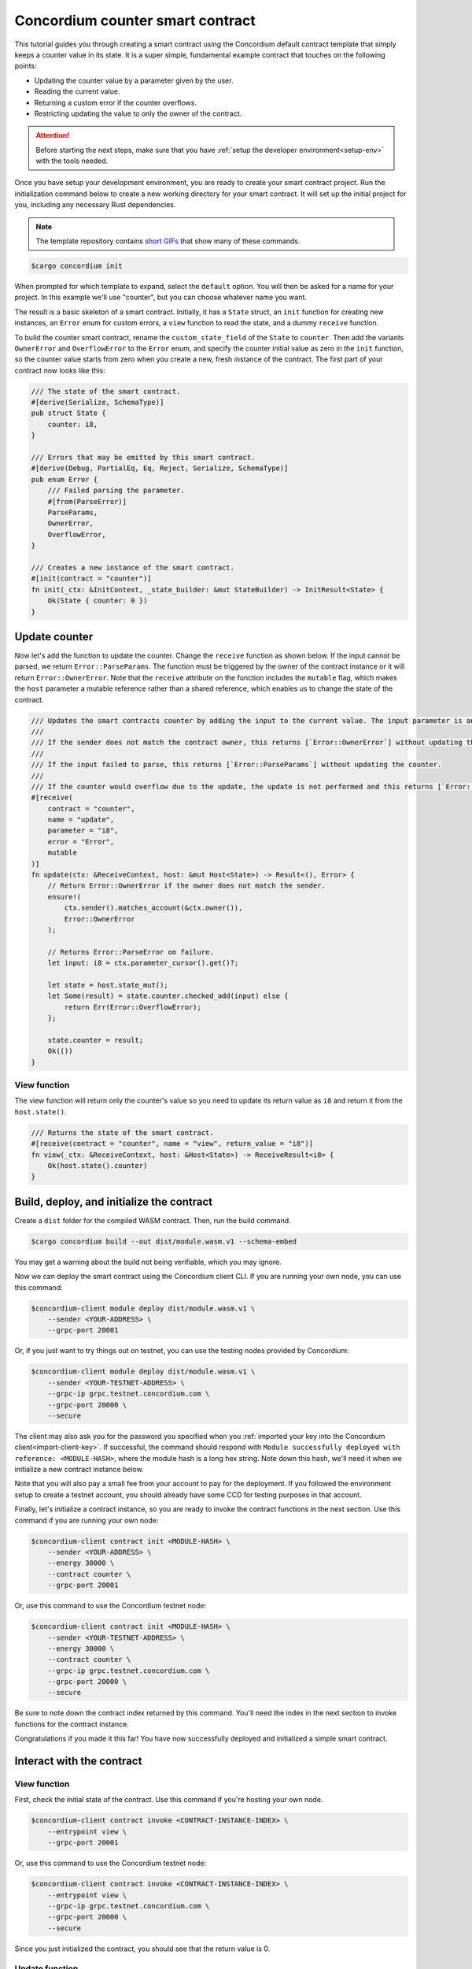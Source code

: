 .. _counter-sc:

=================================
Concordium counter smart contract
=================================

This tutorial guides you through creating a smart contract using the Concordium default contract template that simply keeps a counter value in its state. It is a super simple, fundamental example contract that touches on the following points:

- Updating the counter value by a parameter given by the user.
- Reading the current value.
- Returning a custom error if the counter overflows.
- Restricting updating the value to only the owner of the contract.

.. Attention::

   Before starting the next steps, make sure that you have :ref:`setup the developer environment<setup-env>` with the tools needed.

Once you have setup your development environment, you are ready to create your smart contract project. Run the initialization command below to create a new working directory for your smart contract. It will set up the initial project for you, including any necessary Rust dependencies.

.. Note::

    The template repository contains `short GIFs <https://github.com/Concordium/concordium-rust-smart-contracts/tree/main/templates>`_ that show many of these commands.

.. code-block:: console

    $cargo concordium init

When prompted for which template to expand, select the ``default`` option. You will then be asked for a name for your project. In this example we'll use "counter", but you can choose whatever name you want.

The result is a basic skeleton of a smart contract. Initially, it has a ``State`` struct, an ``init`` function for creating new instances, an ``Error`` enum for custom errors, a ``view`` function to read the state, and a dummy ``receive`` function.

To build the counter smart contract, rename the ``custom_state_field`` of the ``State`` to ``counter``. Then add the variants ``OwnerError`` and ``OverflowError`` to the ``Error`` enum, and specify the counter initial value as zero in the ``init`` function, so the counter value starts from zero when you create a new, fresh instance of the contract. The first part of your contract now looks like this:

.. code-block:: rust

    /// The state of the smart contract.
    #[derive(Serialize, SchemaType)]
    pub struct State {
        counter: i8,
    }

    /// Errors that may be emitted by this smart contract.
    #[derive(Debug, PartialEq, Eq, Reject, Serialize, SchemaType)]
    pub enum Error {
        /// Failed parsing the parameter.
        #[from(ParseError)]
        ParseParams,
        OwnerError,
        OverflowError,
    }

    /// Creates a new instance of the smart contract.
    #[init(contract = "counter")]
    fn init(_ctx: &InitContext, _state_builder: &mut StateBuilder) -> InitResult<State> {
        Ok(State { counter: 0 })
    }

Update counter
==============

Now let's add the function to update the counter. Change the ``receive`` function as shown below. If the input cannot be parsed, we return ``Error::ParseParams``. The function must be triggered by the owner of the contract instance or it will return ``Error::OwnerError``. Note that the ``receive`` attribute on the function includes the ``mutable`` flag, which makes the ``host`` parameter a mutable reference rather than a shared reference, which enables us to change the state of the contract.

.. code-block:: rust

    /// Updates the smart contracts counter by adding the input to the current value. The input parameter is an `i8`.
    ///
    /// If the sender does not match the contract owner, this returns [`Error::OwnerError`] without updating the counter.
    ///
    /// If the input failed to parse, this returns [`Error::ParseParams`] without updating the counter.
    ///
    /// If the counter would overflow due to the update, the update is not performed and this returns [`Error::OverflowError`].
    #[receive(
        contract = "counter",
        name = "update",
        parameter = "i8",
        error = "Error",
        mutable
    )]
    fn update(ctx: &ReceiveContext, host: &mut Host<State>) -> Result<(), Error> {
        // Return Error::OwnerError if the owner does not match the sender.
        ensure!(
            ctx.sender().matches_account(&ctx.owner()),
            Error::OwnerError
        );

        // Returns Error::ParseError on failure.
        let input: i8 = ctx.parameter_cursor().get()?;

        let state = host.state_mut();
        let Some(result) = state.counter.checked_add(input) else {
            return Err(Error::OverflowError);
        };

        state.counter = result;
        Ok(())
    }

View function
-------------

The view function will return only the counter's value so you need to update its return value as ``i8`` and return it from the ``host.state()``.

.. code-block:: rust

    /// Returns the state of the smart contract.
    #[receive(contract = "counter", name = "view", return_value = "i8")]
    fn view(_ctx: &ReceiveContext, host: &Host<State>) -> ReceiveResult<i8> {
        Ok(host.state().counter)
    }

Build, deploy, and initialize the contract
==========================================

Create a ``dist`` folder for the compiled WASM contract. Then, run the build command.

.. code-block:: console

    $cargo concordium build --out dist/module.wasm.v1 --schema-embed

You may get a warning about the build not being verifiable, which you may ignore.

Now we can deploy the smart contract using the Concordium client CLI. If you are running your own node, you can use this command:

.. code-block:: console

    $concordium-client module deploy dist/module.wasm.v1 \
        --sender <YOUR-ADDRESS> \
        --grpc-port 20001

Or, if you just want to try things out on testnet, you can use the testing nodes provided by Concordium:

.. code-block:: console

    $concordium-client module deploy dist/module.wasm.v1 \
        --sender <YOUR-TESTNET-ADDRESS> \
        --grpc-ip grpc.testnet.concordium.com \
        --grpc-port 20000 \
        --secure

The client may also ask you for the password you specified when you :ref:`imported your key into the Concordium client<import-client-key>`. If successful, the command should respond with ``Module successfully deployed with reference: <MODULE-HASH>``, where the module hash is a long hex string. Note down this hash, we'll need it when we initialize a new contract instance below.

Note that you will also pay a small fee from your account to pay for the deployment. If you followed the environment setup to create a testnet account, you should already have some CCD for testing purposes in that account.

Finally, let's initialize a contract instance, so you are ready to invoke the contract functions in the next section. Use this command if you are running your own node:

.. code-block:: console

    $concordium-client contract init <MODULE-HASH> \
        --sender <YOUR-ADDRESS> \
        --energy 30000 \
        --contract counter \
        --grpc-port 20001

Or, use this command to use the Concordium testnet node:

.. code-block:: console

    $concordium-client contract init <MODULE-HASH> \
        --sender <YOUR-TESTNET-ADDRESS> \
        --energy 30000 \
        --contract counter \
        --grpc-ip grpc.testnet.concordium.com \
        --grpc-port 20000 \
        --secure

Be sure to note down the contract index returned by this command. You'll need the index in the next section to invoke functions for the contract instance.

Congratulations if you made it this far! You have now successfully deployed and initialized a simple smart contract.

Interact with the contract
==========================

View function
-------------

First, check the initial state of the contract. Use this command if you're hosting your own node.

.. code-block:: console

    $concordium-client contract invoke <CONTRACT-INSTANCE-INDEX> \
        --entrypoint view \
        --grpc-port 20001

Or, use this command to use the Concordium testnet node:

.. code-block:: console

    $concordium-client contract invoke <CONTRACT-INSTANCE-INDEX> \
        --entrypoint view \
        --grpc-ip grpc.testnet.concordium.com \
        --grpc-port 20000 \
        --secure

Since you just initialized the contract, you should see that the return value is 0.

Update function
---------------

In order to call a function that takes input, like our update function, we'll need to create a JSON file that represents the input to the function. Since our input in this simple example is just a number, a simple text file with a number will do, since this is also valid JSON. We can quickly make this file with this command:

.. code-block:: console

    echo 42 > input.json

Now we can invoke the update function with that input by using a contract update transaction. This will mutate the smart contract state and store the new value. If you have your own node, you can invoke the update function like so:

.. code-block:: console

    $concordium-client contract update <CONTRACT-INSTANCE-INDEX> \
        --entrypoint update \
        --parameter-json input.json \
        --sender <YOUR-ADDRESS> \
        --energy 6000 \
        --grpc-port 20001

Or, to use Concordium's testnet node, use this command:

.. code-block:: console

    $concordium-client contract update <CONTRACT-INSTANCE-INDEX> \
        --entrypoint update \
        --parameter-json input.json \
        --sender <YOUR-ADDRESS> \
        --energy 6000 \
        --grpc-ip grpc.testnet.concordium.com \
        --grpc-port 20000 \
        --secure

Now try calling the view function again using the instructions above. If everything worked as it should, you should see the return value is now 42!

We can also test that our error conditions work correctly. For instance, you can try updating the counter using another account (i.e. a different ``--sender`` address). If you try, you'd get an error code of -2. You can check the developer portal for more information about :ref:`custom errors<custom-errors>`, but basically, -2 means the second variant from your ``Error`` enum, which is ``OwnerError``, which is what we'd expect.

You can also try updating the counter with a high value that would cause an overflow error, for instance 100 (since 42 + 100 overflows an ``i8``). This should give you a -3 error code, which corresponds to the third variant in the ``Error`` enum, namely ``OverflowError``, just as we would expect.
